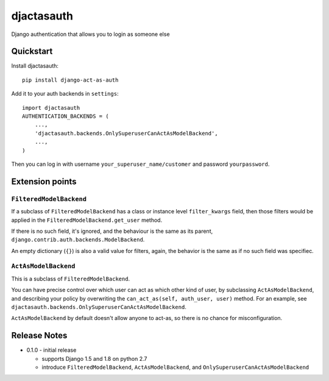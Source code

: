 =============================
djactasauth
=============================

Django authentication that allows you to login as someone else

Quickstart
----------

Install djactasauth::

    pip install django-act-as-auth

Add it to your auth backends in ``settings``::

    import djactasauth
    AUTHENTICATION_BACKENDS = (
        ...,
        'djactasauth.backends.OnlySuperuserCanActAsModelBackend',
        ...,
    )


Then you can log in with username ``your_superuser_name/customer`` and password
``yourpassword``.


Extension points
----------------

``FilteredModelBackend``
........................

If a subclass of ``FilteredModelBackend`` has a class or instance level
``filter_kwargs`` field, then those filters would be applied in the
``FilteredModelBackend.get_user`` method.

If there is no such field, it's ignored, and the behaviour is the same
as its parent, ``django.contrib.auth.backends.ModelBackend``.

An empty dictionary (``{}``) is also a valid value for filters, again,
the behavior is the same as if no such field was specifiec.

``ActAsModelBackend``
........................

This is a subclass of ``FilteredModelBackend``.

You can have precise control over which user can act as which other kind
of user, by subclassing ``ActAsModelBackend``, and describing your policy
by overwriting the ``can_act_as(self, auth_user, user)`` method. For an
example, see ``djactasauth.backends.OnlySuperuserCanActAsModelBackend``.


``ActAsModelBackend`` by default doesn't allow anyone to act-as, so there
is no chance for misconfiguration.

Release Notes
-------------

* 0.1.0 - initial release

  * supports Django 1.5 and 1.8 on python 2.7
  * introduce ``FilteredModelBackend``, ``ActAsModelBackend``,
    and ``OnlySuperuserCanActAsModelBackend``
